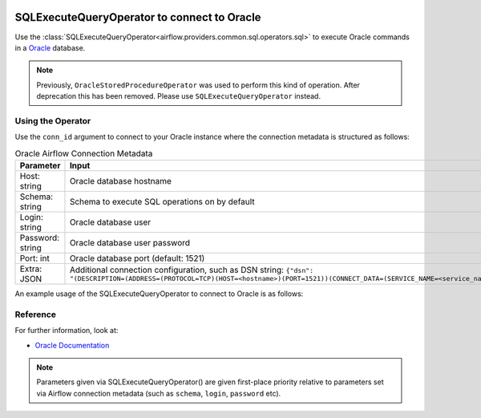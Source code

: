  .. Licensed to the Apache Software Foundation (ASF) under one
    or more contributor license agreements.  See the NOTICE file
    distributed with this work for additional information
    regarding copyright ownership.  The ASF licenses this file
    to you under the Apache License, Version 2.0 (the
    "License"); you may not use this file except in compliance
    with the License.  You may obtain a copy of the License at

 ..   http://www.apache.org/licenses/LICENSE-2.0

 .. Unless required by applicable law or agreed to in writing,
    software distributed under the License is distributed on an
    "AS IS" BASIS, WITHOUT WARRANTIES OR CONDITIONS OF ANY
    KIND, either express or implied.  See the License for the
    specific language governing permissions and limitations
    under the License.



.. _howto/operator:OracleOperator:

SQLExecuteQueryOperator to connect to Oracle
============================================

Use the :class:`SQLExecuteQueryOperator<airflow.providers.common.sql.operators.sql>` to execute
Oracle commands in a `Oracle <https://docs.oracle.com/en/>`__ database.

.. note::
    Previously, ``OracleStoredProcedureOperator`` was used to perform this kind of operation. After deprecation this has been removed. Please use ``SQLExecuteQueryOperator`` instead.

Using the Operator
^^^^^^^^^^^^^^^^^^

Use the ``conn_id`` argument to connect to your Oracle instance where
the connection metadata is structured as follows:

.. list-table:: Oracle Airflow Connection Metadata
   :widths: 25 25
   :header-rows: 1

   * - Parameter
     - Input
   * - Host: string
     - Oracle database hostname
   * - Schema: string
     - Schema to execute SQL operations on by default
   * - Login: string
     - Oracle database user
   * - Password: string
     - Oracle database user password
   * - Port: int
     - Oracle database port (default: 1521)
   * - Extra: JSON
     - Additional connection configuration, such as DSN string:
       ``{"dsn": "(DESCRIPTION=(ADDRESS=(PROTOCOL=TCP)(HOST=<hostname>)(PORT=1521))(CONNECT_DATA=(SERVICE_NAME=<service_name>)))"}``

An example usage of the SQLExecuteQueryOperator to connect to Oracle is as follows:

.. exampleinclude:: /../../providers/oracle/tests/system/oracle/example_oracle.py
    :language: python
    :start-after: [START howto_operator_oracle]
    :end-before: [END howto_operator_oracle]


Reference
^^^^^^^^^
For further information, look at:

* `Oracle Documentation <https://docs.oracle.com/en/>`__

.. note::

  Parameters given via SQLExecuteQueryOperator() are given first-place priority
  relative to parameters set via Airflow connection metadata (such as ``schema``, ``login``, ``password`` etc).
